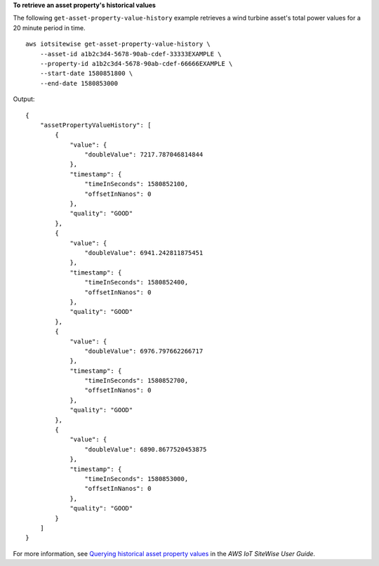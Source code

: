 **To retrieve an asset property's historical values**

The following ``get-asset-property-value-history`` example retrieves a wind turbine asset's total power values for a 20 minute period in time. ::

    aws iotsitewise get-asset-property-value-history \
        --asset-id a1b2c3d4-5678-90ab-cdef-33333EXAMPLE \
        --property-id a1b2c3d4-5678-90ab-cdef-66666EXAMPLE \
        --start-date 1580851800 \
        --end-date 1580853000

Output::

    {
        "assetPropertyValueHistory": [
            {
                "value": {
                    "doubleValue": 7217.787046814844
                },
                "timestamp": {
                    "timeInSeconds": 1580852100,
                    "offsetInNanos": 0
                },
                "quality": "GOOD"
            },
            {
                "value": {
                    "doubleValue": 6941.242811875451
                },
                "timestamp": {
                    "timeInSeconds": 1580852400,
                    "offsetInNanos": 0
                },
                "quality": "GOOD"
            },
            {
                "value": {
                    "doubleValue": 6976.797662266717
                },
                "timestamp": {
                    "timeInSeconds": 1580852700,
                    "offsetInNanos": 0
                },
                "quality": "GOOD"
            },
            {
                "value": {
                    "doubleValue": 6890.8677520453875
                },
                "timestamp": {
                    "timeInSeconds": 1580853000,
                    "offsetInNanos": 0
                },
                "quality": "GOOD"
            }
        ]
    }

For more information, see `Querying historical asset property values <https://docs.aws.amazon.com/iot-sitewise/latest/userguide/query-industrial-data.html#historical-values>`__ in the *AWS IoT SiteWise User Guide*.